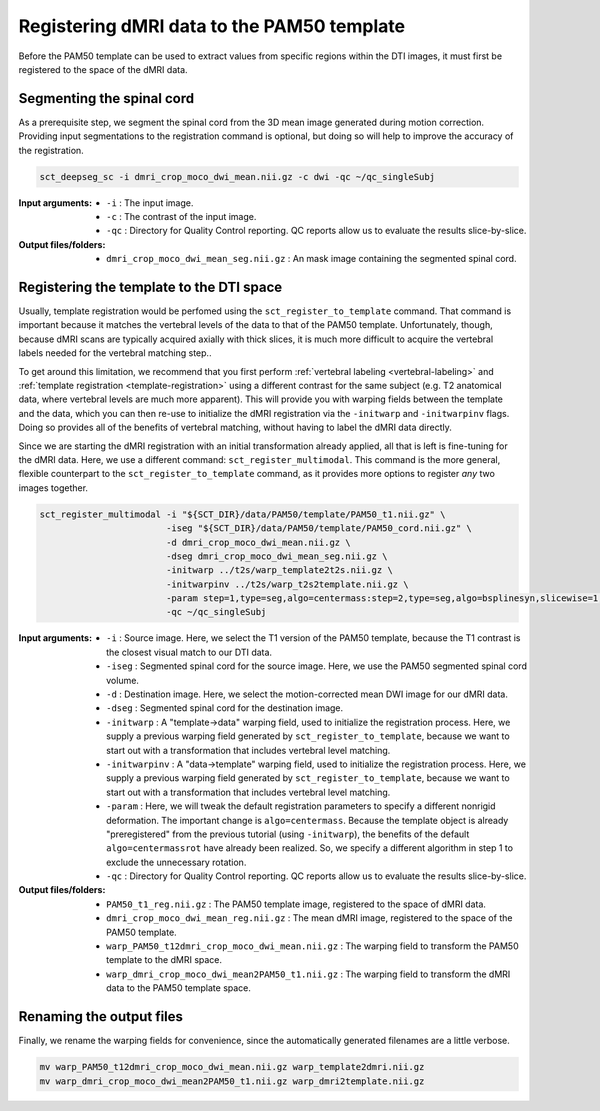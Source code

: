 Registering dMRI data to the PAM50 template
###########################################

Before the PAM50 template can be used to extract values from specific regions within the DTI images, it must first be registered to the space of the dMRI data.

Segmenting the spinal cord
--------------------------

As a prerequisite step, we segment the spinal cord from the 3D mean image generated during motion correction. Providing input segmentations to the registration command is optional, but doing so will help to improve the accuracy of the registration.

.. code::

   sct_deepseg_sc -i dmri_crop_moco_dwi_mean.nii.gz -c dwi -qc ~/qc_singleSubj

:Input arguments:
   - ``-i`` : The input image.
   - ``-c`` : The contrast of the input image.
   - ``-qc`` : Directory for Quality Control reporting. QC reports allow us to evaluate the results slice-by-slice.

:Output files/folders:
   - ``dmri_crop_moco_dwi_mean_seg.nii.gz`` : An mask image containing the segmented spinal cord.

Registering the template to the DTI space
-----------------------------------------

Usually, template registration would be perfomed using the ``sct_register_to_template`` command. That command is important because it matches the vertebral levels of the data to that of the PAM50 template. Unfortunately, though, because dMRI scans are typically acquired axially with thick slices, it is much more difficult to acquire the vertebral labels needed for the vertebral matching step..

To get around this limitation, we recommend that you first perform :ref:`vertebral labeling <vertebral-labeling>` and :ref:`template registration <template-registration>` using a different contrast for the same subject (e.g. T2 anatomical data, where vertebral levels are much more apparent). This will provide you with warping fields between the template and the data, which you can then re-use to initialize the dMRI registration via the ``-initwarp`` and ``-initwarpinv`` flags. Doing so provides all of the benefits of vertebral matching, without having to label the dMRI data directly.

Since we are starting the dMRI registration with an initial transformation already applied, all that is left is fine-tuning for the dMRI data. Here, we use a different command: ``sct_register_multimodal``. This command is the more general, flexible counterpart to the ``sct_register_to_template`` command, as it provides more options to register *any* two images together.

.. code:: sh

   sct_register_multimodal -i "${SCT_DIR}/data/PAM50/template/PAM50_t1.nii.gz" \
                           -iseg "${SCT_DIR}/data/PAM50/template/PAM50_cord.nii.gz" \
                           -d dmri_crop_moco_dwi_mean.nii.gz \
                           -dseg dmri_crop_moco_dwi_mean_seg.nii.gz \
                           -initwarp ../t2s/warp_template2t2s.nii.gz \
                           -initwarpinv ../t2s/warp_t2s2template.nii.gz \
                           -param step=1,type=seg,algo=centermass:step=2,type=seg,algo=bsplinesyn,slicewise=1,iter=3 \
                           -qc ~/qc_singleSubj

:Input arguments:
   - ``-i`` : Source image. Here, we select the T1 version of the PAM50 template, because the T1 contrast is the closest visual match to our DTI data.
   - ``-iseg`` : Segmented spinal cord for the source image. Here, we use the PAM50 segmented spinal cord volume.
   - ``-d`` : Destination image. Here, we select the motion-corrected mean DWI image for our dMRI data.
   - ``-dseg`` : Segmented spinal cord for the destination image.
   - ``-initwarp`` : A "template->data" warping field, used to initialize the registration process. Here, we supply a previous warping field generated by ``sct_register_to_template``, because we want to start out with a transformation that includes vertebral level matching.
   - ``-initwarpinv`` : A "data->template" warping field, used to initialize the registration process. Here, we supply a previous warping field generated by ``sct_register_to_template``, because we want to start out with a transformation that includes vertebral level matching.
   - ``-param`` : Here, we will tweak the default registration parameters to specify a different nonrigid deformation. The important change is ``algo=centermass``. Because the template object is already "preregistered" from the previous tutorial (using ``-initwarp``), the benefits of the default ``algo=centermassrot`` have already been realized. So, we specify a different algorithm in step 1 to exclude the unnecessary rotation.
   - ``-qc`` : Directory for Quality Control reporting. QC reports allow us to evaluate the results slice-by-slice.

:Output files/folders:
   - ``PAM50_t1_reg.nii.gz`` : The PAM50 template image, registered to the space of dMRI data.
   - ``dmri_crop_moco_dwi_mean_reg.nii.gz`` : The mean dMRI image, registered to the space of the PAM50 template.
   - ``warp_PAM50_t12dmri_crop_moco_dwi_mean.nii.gz`` : The warping field to transform the PAM50 template to the dMRI space.
   - ``warp_dmri_crop_moco_dwi_mean2PAM50_t1.nii.gz`` : The warping field to transform the dMRI data to the PAM50 template space.

Renaming the output files
-------------------------

Finally, we rename the warping fields for convenience, since the automatically generated filenames are a little verbose.

.. code::

   mv warp_PAM50_t12dmri_crop_moco_dwi_mean.nii.gz warp_template2dmri.nii.gz
   mv warp_dmri_crop_moco_dwi_mean2PAM50_t1.nii.gz warp_dmri2template.nii.gz

